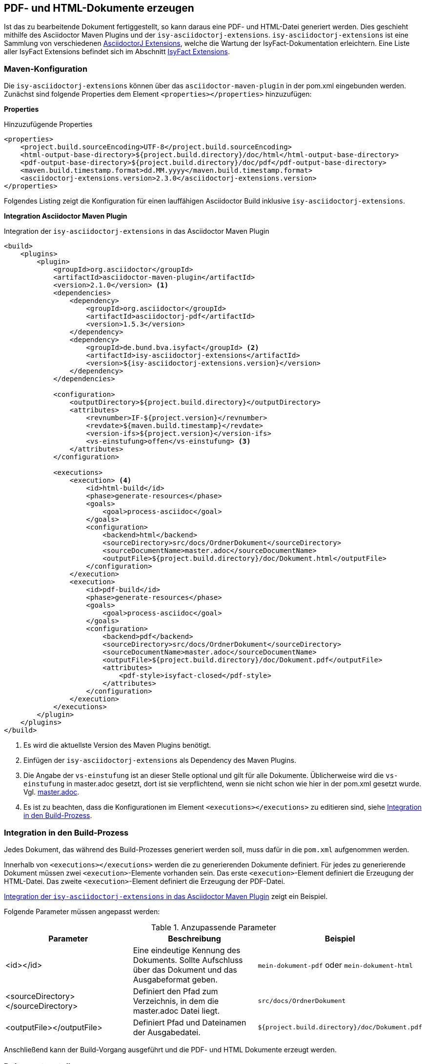 // tag::inhalt[]

[[asccidoc-zu-pdf-html]]
== PDF- und HTML-Dokumente erzeugen

Ist das zu bearbeitende Dokument fertiggestellt, so kann daraus eine PDF- und HTML-Datei generiert werden.
Dies geschieht mithilfe des Asciidoctor Maven Plugins und der `isy-asciidoctorj-extensions`.
`isy-asciidoctorj-extensions` ist eine Sammlung von verschiedenen xref:glossary:literaturextern:inhalt.adoc#litextern-asciidoctorj-extensions[AsciidoctorJ Extensions], welche die Wartung der IsyFact-Dokumentation erleichtern.
Eine Liste aller IsyFact Extensions befindet sich im Abschnitt <<isy-asciidoctorj-extensions>>.

[[asciidoc-in-pom-einbinden]]
=== Maven-Konfiguration

Die `isy-asciidoctorj-extensions` können über das `asciidoctor-maven-plugin` in der pom.xml eingebunden werden.
Zunächst sind folgende Properties dem Element `<properties></properties>` hinzuzufügen:

*Properties*

.Hinzuzufügende Properties
[id="listing-pom-properties",reftext="{listing-caption} {counter:listings }"]
[source,xml]
----
<properties>
    <project.build.sourceEncoding>UTF-8</project.build.sourceEncoding>
    <html-output-base-directory>${project.build.directory}/doc/html</html-output-base-directory>
    <pdf-output-base-directory>${project.build.directory}/doc/pdf</pdf-output-base-directory>
    <maven.build.timestamp.format>dd.MM.yyyy</maven.build.timestamp.format>
    <asciidoctorj-extensions.version>2.3.0</asciidoctorj-extensions.version>
</properties>
----

Folgendes Listing zeigt die Konfiguration für einen lauffähigen Asciidoctor Build inklusive `isy-asciidoctorj-extensions`.

*Integration Asciidoctor Maven Plugin*

[[listing-pom-asciidoc]]
.Integration der `isy-asciidoctorj-extensions` in das Asciidoctor Maven Plugin
[source,xml,subs="attributes+"]
----
<build>
    <plugins>
        <plugin>
            <groupId>org.asciidoctor</groupId>
            <artifactId>asciidoctor-maven-plugin</artifactId>
            <version>2.1.0</version> <1>
            <dependencies>
                <dependency>
                    <groupId>org.asciidoctor</groupId>
                    <artifactId>asciidoctorj-pdf</artifactId>
                    <version>1.5.3</version>
                </dependency>
                <dependency>
                    <groupId>de.bund.bva.isyfact</groupId> <2>
                    <artifactId>isy-asciidoctorj-extensions</artifactId>
                    <version>${isy-asciidoctorj-extensions.version}</version>
                </dependency>
            </dependencies>

            <configuration>
                <outputDirectory>${project.build.directory}</outputDirectory>
                <attributes>
                    <revnumber>IF-${project.version}</revnumber>
                    <revdate>${maven.build.timestamp}</revdate>
                    <version-ifs>${project.version}</version-ifs>
                    <vs-einstufung>offen</vs-einstufung> <3>
                </attributes>
            </configuration>

            <executions>
                <execution> <4>
                    <id>html-build</id>
                    <phase>generate-resources</phase>
                    <goals>
                        <goal>process-asciidoc</goal>
                    </goals>
                    <configuration>
                        <backend>html</backend>
                        <sourceDirectory>src/docs/OrdnerDokument</sourceDirectory>
                        <sourceDocumentName>master.adoc</sourceDocumentName>
                        <outputFile>${project.build.directory}/doc/Dokument.html</outputFile>
                    </configuration>
                </execution>
                <execution>
                    <id>pdf-build</id>
                    <phase>generate-resources</phase>
                    <goals>
                        <goal>process-asciidoc</goal>
                    </goals>
                    <configuration>
                        <backend>pdf</backend>
                        <sourceDirectory>src/docs/OrdnerDokument</sourceDirectory>
                        <sourceDocumentName>master.adoc</sourceDocumentName>
                        <outputFile>${project.build.directory}/doc/Dokument.pdf</outputFile>
                        <attributes>
                            <pdf-style>isyfact-closed</pdf-style>
                        </attributes>
                    </configuration>
                </execution>
            </executions>
        </plugin>
    </plugins>
</build>
----
<1> Es wird die aktuellste Version des Maven Plugins benötigt.
<2> Einfügen der `isy-asciidoctorj-extensions` als Dependency des Maven Plugins.
<3> Die Angabe der `vs-einstufung` ist an dieser Stelle optional und gilt für alle Dokumente. Üblicherweise wird die `vs-einstufung` in master.adoc gesetzt, dort ist sie verpflichtend, wenn sie nicht schon wie hier in der pom.xml gesetzt wurde.
Vgl. xref:dokumentation/erstellung/erstellung-asciidoctorj.adoc#listing-master[master.adoc].

<4> Es ist zu beachten, dass die Konfigurationen im Element `<executions></executions>` zu editieren sind, siehe <<dokument-pom-aufnehmen>>.


[[dokument-pom-aufnehmen]]
=== Integration in den Build-Prozess

Jedes Dokument, das während des Build-Prozesses generiert werden soll, muss dafür in die `pom.xml` aufgenommen werden.

Innerhalb von `<executions></executions>` werden die zu generierenden Dokumente definiert.
Für jedes zu generierende Dokument müssen zwei `<execution>`-Elemente vorhanden sein.
Das erste `<execution>`-Element definiert die Erzeugung der HTML-Datei.
Das zweite `<execution>`-Element definiert die Erzeugung der PDF-Datei.

<<listing-pom-asciidoc>> zeigt ein Beispiel.

Folgende Parameter müssen angepasst werden:

[[table-pom_parameter]]
.Anzupassende Parameter
[options="header"]
|====
|Parameter|Beschreibung|Beispiel
|<id></id>| Eine eindeutige Kennung des Dokuments. Sollte Aufschluss über das Dokument und das Ausgabeformat geben.| `mein-dokument-pdf` oder `mein-dokument-html`
|<sourceDirectory></sourceDirectory>| Definiert den Pfad zum Verzeichnis, in dem die master.adoc Datei liegt.| `src/docs/OrdnerDokument`
|<outputFile></outputFile>| Definiert Pfad und Dateinamen der Ausgabedatei. | `${project.build.directory}/doc/Dokument.pdf`
|====

Anschließend kann der Build-Vorgang ausgeführt und die PDF- und HTML Dokumente erzeugt werden.

[[dokument-generieren]]
=== Dokument erstellen

Um den Build-Vorgang zu starten, wird in der Konsole in das Verzeichnis gewechselt, in dem auch die bearbeitete `pom.xml` liegt.
Anschließend wird mit dem Befehl `mvn install` der Build-Vorgang gestartet.
Aufgrund der Vielzahl der zu generierenden Dokumente und auszuführenden Skripte kann der Build-Vorgang einige Zeit in Anspruch nehmen.
Für Test-Zwecke können in der `pom.xml` nicht relevante Dokumente übersprungen werden, indem die zugehörigen Ausführungsdefinitionen (`<execution></execution>`) auskommentiert werden.

==== Fehlerszenarien beim Generieren

[[table-table-asciidoc-fehler]]
.Fehlerszenarien, Ursachen und Lösungen bei der Generierung
[options="header"]
[cols="3,8a",options="header"]
|====
|Fehler|Mögliche Ursachen und Lösungen
|`OutOfMemoryException` (max. HeapSize exceeded) |
Mögliche Ursache:: Bei der Generierung von PDF-Dokumenten werden Rastergrafiken in ein PNM-Format (PPM, PGM oder PBM) konvertiert.
Dies führt bei Dokumenten mit vielen Grafiken oder Grafiken mit sehr hoher Auflösung zu Speicherproblemen.

Problemlösungen::
. *Vektorgrafiken verwenden:* Bei Vektorgrafiken (z. B. im SVG-Format) entfällt die Konvertierung.
. *Herabsetzen der Auflösung:* Bei Bildern mit einer Auflösung von 2000 Pixeln und mehr (egal ob Länge oder Breite) wird empfohlen, die Auflösung nach Möglichkeit zu reduzieren.
Selbst bei der Verwendung vieler kleinerer Bilder kann es zu einer `OutOfMemoryException` kommen.
Der Grund hierfür ist, dass der vom System zur Verfügung gestellte Speicher nach und nach volläuft.
Tritt der Fehler deswegen auf, sollten Bilder nach Möglichkeit in Vektorgrafiken umgewandelt bzw. neu gezeichnet werden.
|====

[[isy-asciidoctorj-extensions]]
== IsyFact Extensions

Die IsyFact Extensions 'isy-asciidoctorj-extensions` sind eine Sammlung von verschiedenen AsciidoctorJ Extensions, welche die Wartung der IsyFact-Dokumentation erleichtern.
Die IsyFact bietet derzeit folgende AsciidoctorJ Extensions an:

|===
|Extension/Klasse |Beschreibung |Referenzbeispiel

|<<IsyAttributesPreprocessor,IsyAttributesPreprocessor>>

`de.bund.bva.isyfact.attributes` `.IsyAttributesPreprocessor`
|Erzeugt Metainformationen am Anfang eines Dokuments. Erzeugt den Titel und wählt das passende Theme für ein Dokument.
|siehe xref:dokumentation/erstellung/erstellung-asciidoctorj.adoc#listing-master[master.adoc]
|BibliographyPreprocessor

`de.bund.bva.isyfact.bibliography` `.BibliographyPreprocessor`
|Erzeugt ein Literaturverzeichnis aus allen bekannten Quellen, die im Dokument enthalten und als Referenz markiert sind.
|siehe <<literaturverzeichnis>>
|<<ColophonBlockMacroProcessor,ColophonBlockMacroProcessor>>

`de.bund.bva.isyfact.colophon` `.ColophonBlockMacroProcessor`
|Erzeugt allgemeine Dokumentinformationen durch Verarbeiten des `colophon::[]` Blocks.
|`colophon::[]`
|IsyGlossaryBlockMacroProcessor

`de.bund.bva.isyfact.glossary` `.IsyGlossaryBlockMacroProcessor`
|Erkennt `isy-glossary::[]` im Asciidoc Quellcode und fügt an der Stelle des Blocks das zentrale Glossar der IsyFact als Tabelle ein.
|`isy-glossary::[]`
|GlossaryPreprocessor

`de.bund.bva.isyfact.glossary` `.GlossaryPreprocessor`
|Erzeugt ein Glossar für das jeweilige Dokument mit allen bekannten Begriffen, die im Dokument enthalten und als Referenz markiert sind.
|siehe xref:dokumentation/bearbeitung/bearbeitung-asciidoctorj.adoc#tabellen[glossar]
|ListOfPreprocessor

`de.bund.bva.isyfact.listof` `.ListOfPreprocessor`
|Erzeugt ein Abbildungs- Tabellen- und Listenverzeichnis für das jeweilige Dokument für alle Elemente im Dokument, die entsprechend markiert sind.
|siehe xref:dokumentation/bearbeitung/bearbeitung-asciidoctorj.adoc#bilder[bilder], xref:dokumentation/bearbeitung/bearbeitung-asciidoctorj.adoc#tabellen[tabellen] und xref:dokumentation/bearbeitung/bearbeitung-asciidoctorj.adoc#listings[listings]
|===

[[isy-attributes-preprocessor]]
=== IsyAttributesPreprocessor

Der `IsyAttributesPreprocessor` wertet alle IsyFact Attribute am Anfang eines master.adoc aus (Leerzeichen und Kommentare werden ignoriert) und fügt die entsprechenden Metainformationen in jedes Dokument ein.

Mit Hilfe der Attribute wird der Titel mit optionalem Untertitel generiert, sowie das passende Theme für das Dokument
ausgewählt. Dabei können folgende Attribute angepasst werden <<table-master-attributes>>.

Standardmäßig sind die Extensions auf den Bau von IsyFact-Standards Bausteinen mit einer Open Source Lizenz konfiguriert.

[[colophon-block]]
=== ColophonBlockMacroProcessor

Der `ColophonBlockMacroProcessor` erkennt `colophon::[]` Blöcke im Asciidoc Code und ersetzt diese durch die allgemeinen
Dokumentinformationen der IsyFact.
Dabei können noch die optionalen Attribute `factory` und `open-source` angegeben werden.
<<listing-master>> zeigt die beispielhafte Verwendung des `colophon::[]` blocks in einem Asciidoc Dokument.

// end::inhalt[]
